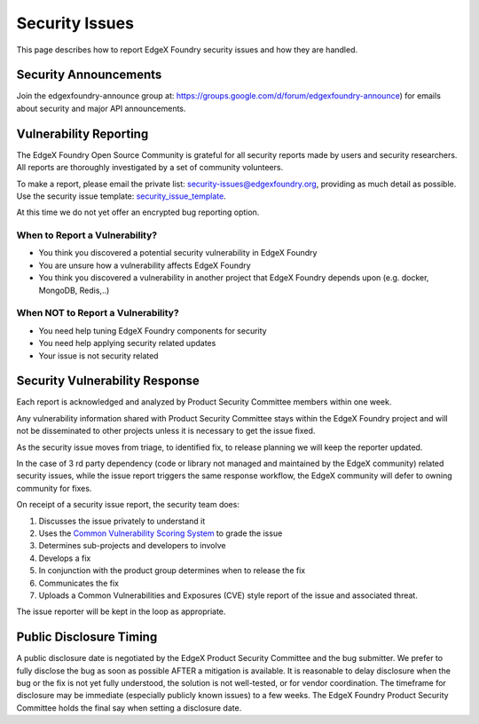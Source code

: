 ###############
Security Issues
###############



This page describes how to report EdgeX Foundry security issues and how they are handled. 

======================
Security Announcements
======================
Join the edgexfoundry-announce group at: https://groups.google.com/d/forum/edgexfoundry-announce) 
for emails about security and major API announcements.

=======================
Vulnerability Reporting
=======================

The EdgeX Foundry Open Source Community is grateful for all security reports made by users and security researchers. 
All reports are thoroughly investigated by a set of community volunteers.

.. _security_issue_template: https://github.com/edgexfoundry/edgex-go/blob/master/.github/ISSUE_TEMPLATE/4-security-issue-disclosure.md.
To make a report, please email the private list: security-issues@edgexfoundry.org, providing as much detail as possible.
Use the security issue template:  `security_issue_template`_.

At this time we do not yet offer an encrypted bug reporting option. 


When to Report a Vulnerability?
=====================================

- You think you discovered a potential security vulnerability in EdgeX Foundry
- You are unsure how a vulnerability affects EdgeX Foundry
- You think you discovered a vulnerability in another project that EdgeX Foundry depends upon (e.g. docker, MongoDB, Redis,..)

When NOT to Report a Vulnerability?
=========================================

- You need help tuning EdgeX Foundry components for security
- You need help applying security related updates
- Your issue is not security related

===============================
Security Vulnerability Response
===============================

Each report is acknowledged and analyzed by Product Security Committee members within one week. 

Any vulnerability information shared with Product Security Committee stays within the 
EdgeX Foundry project and will not be disseminated to other projects unless it is necessary 
to get the issue fixed.

As the security issue moves from triage, to identified fix, to release planning we will keep the reporter updated.

In the case of 3 rd party dependency (code or library not managed and maintained by the EdgeX community) 
related security issues, while the issue report triggers the same response workflow, the EdgeX community will defer to
owning community for fixes. 

On receipt of a security issue report, the security team does:

1. Discusses the issue privately to understand it

2. Uses the `Common Vulnerability Scoring System <https://www.first.org/cvss/user-guide>`_ to grade the issue

3. Determines sub-projects and developers to involve

4. Develops a fix

5. In conjunction with the product group determines when to release the fix

6. Communicates the fix

7. Uploads a Common Vulnerabilities and Exposures (CVE) style report of the issue and associated threat.

The issue reporter will be kept in the loop as appropriate. 

========================
Public Disclosure Timing
========================

A public disclosure date is negotiated by the EdgeX Product Security Committee and the bug submitter. 
We prefer to fully disclose the bug as soon as possible AFTER a mitigation is available. 
It is reasonable to delay disclosure when the bug or the fix is not yet fully understood, 
the solution is not well-tested, or for vendor coordination. The timeframe for disclosure 
may be immediate (especially publicly known issues) to a few weeks. 
The EdgeX Foundry Product Security Committee holds the final say when setting a disclosure date.

